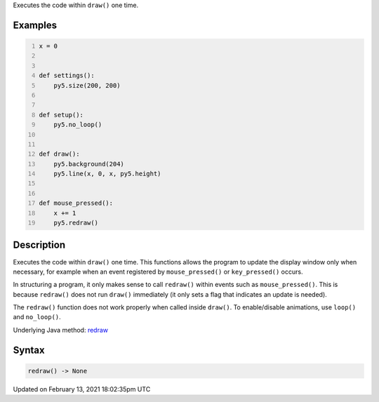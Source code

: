 .. title: redraw()
.. slug: redraw
.. date: 2021-02-13 18:02:35 UTC+00:00
.. tags:
.. category:
.. link:
.. description: py5 redraw() documentation
.. type: text

Executes the code within ``draw()`` one time.

Examples
========

.. raw:: html

    <div class="example-table">

.. raw:: html

    <div class="example-row"><div class="example-cell-image">

.. raw:: html

    </div><div class="example-cell-code">

.. code:: python
    :number-lines:

    x = 0


    def settings():
        py5.size(200, 200)


    def setup():
        py5.no_loop()


    def draw():
        py5.background(204)
        py5.line(x, 0, x, py5.height)


    def mouse_pressed():
        x += 1
        py5.redraw()

.. raw:: html

    </div></div>

.. raw:: html

    </div>

Description
===========

Executes the code within ``draw()`` one time. This functions allows the program to update the display window only when necessary, for example when an event registered by ``mouse_pressed()`` or ``key_pressed()`` occurs. 

In structuring a program, it only makes sense to call ``redraw()`` within events such as ``mouse_pressed()``. This is because ``redraw()`` does not run ``draw()`` immediately (it only sets a flag that indicates an update is needed). 

The ``redraw()`` function does not work properly when called inside ``draw()``. To enable/disable animations, use ``loop()`` and ``no_loop()``.

Underlying Java method: `redraw <https://processing.org/reference/redraw_.html>`_

Syntax
======

.. code:: python

    redraw() -> None

Updated on February 13, 2021 18:02:35pm UTC

